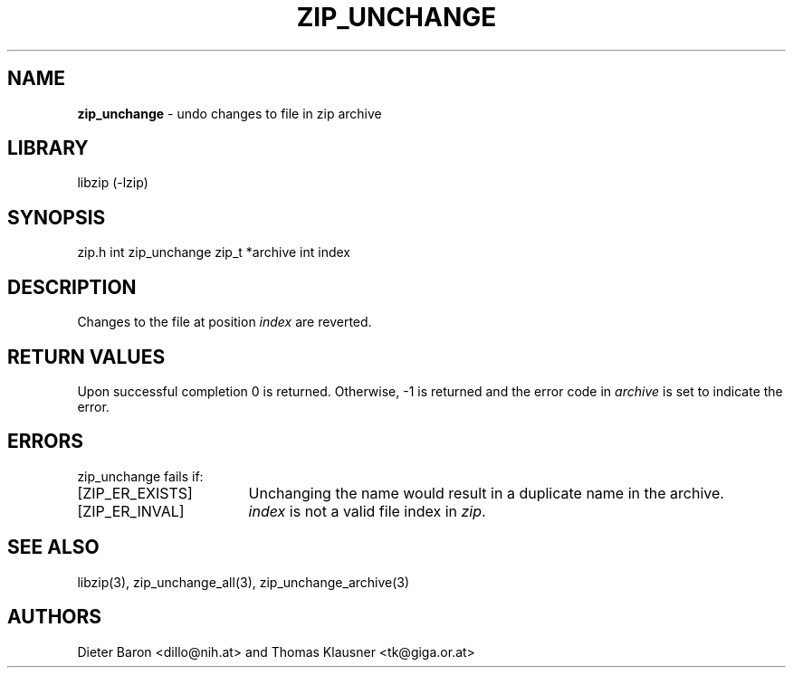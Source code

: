 .TH "ZIP_UNCHANGE" "3" "April 23, 2006" "NiH" "Library Functions Manual"
.SH "NAME"
\fBzip_unchange\fP
\- undo changes to file in zip archive
.SH "LIBRARY"
libzip (-lzip)
.SH "SYNOPSIS"
zip.h
int
zip_unchange zip_t *archive int index
.SH "DESCRIPTION"
Changes to the file at position
\fIindex\fP
are reverted.
.SH "RETURN VALUES"
Upon successful completion 0 is returned.
Otherwise, \-1 is returned and the error code in
\fIarchive\fP
is set to indicate the error.
.SH "ERRORS"
zip_unchange
fails if:
.TP 17n
[\fRZIP_ER_EXISTS\fP]
Unchanging the name would result in a duplicate name in the archive.
.TP 17n
[\fRZIP_ER_INVAL\fP]
\fIindex\fP
is not a valid file index in
\fIzip\fP.
.SH "SEE ALSO"
libzip(3),
zip_unchange_all(3),
zip_unchange_archive(3)
.SH "AUTHORS"
Dieter Baron <dillo@nih.at>
and
Thomas Klausner <tk@giga.or.at>
